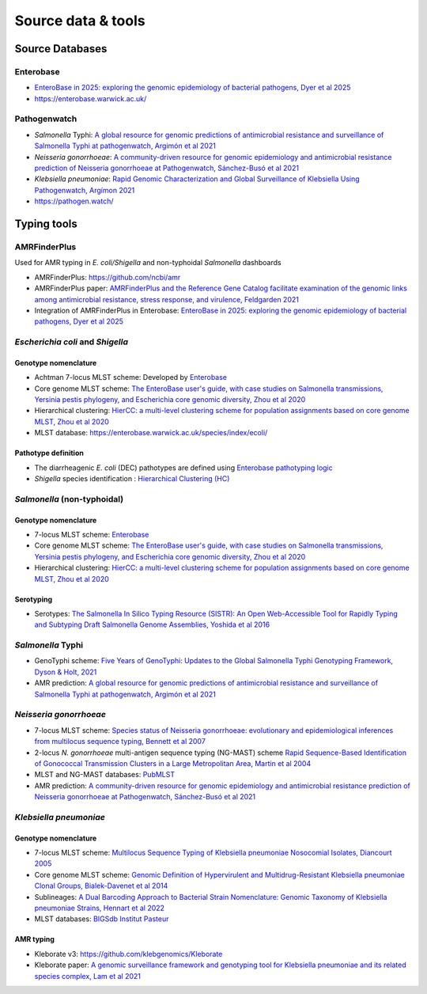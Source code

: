 .. _source:

Source data & tools
====================

Source Databases
~~~~~~~~~~~~~~~~~~

Enterobase
-----------

- `EnteroBase in 2025: exploring the genomic epidemiology of bacterial pathogens, Dyer et al 2025 <https://doi.org/10.1093/nar/gkae902>`_
- `https://enterobase.warwick.ac.uk/ <https://enterobase.warwick.ac.uk/>`__

Pathogenwatch
-------------

- *Salmonella* Typhi: `A global resource for genomic predictions of antimicrobial resistance and surveillance of Salmonella Typhi at pathogenwatch, Argimón et al 2021 <https://doi.org/10.1038/s41467-021-23091-2>`_
- *Neisseria gonorrhoeae*: `A community-driven resource for genomic epidemiology and antimicrobial resistance prediction of Neisseria gonorrhoeae at Pathogenwatch, Sánchez-Busó et al 2021 <https://doi.org/10.1186/s13073-021-00858-2>`_
- *Klebsiella pneumoniae*: `Rapid Genomic Characterization and Global Surveillance of Klebsiella Using Pathogenwatch, Argímon 2021 <https://doi.org/10.1093/cid/ciab784>`_
- `https://pathogen.watch/ <https://pathogen.watch/>`_


Typing tools
~~~~~~~~~~~~~

AMRFinderPlus
-----------------------

Used for AMR typing in *E. coli/Shigella* and non-typhoidal *Salmonella* dashboards

- AMRFinderPlus: `https://github.com/ncbi/amr <https://github.com/ncbi/amr>`_
- AMRFinderPlus paper: `AMRFinderPlus and the Reference Gene Catalog facilitate examination of the genomic links among antimicrobial resistance, stress response, and virulence, Feldgarden 2021 <https://doi.org/10.1038/s41598-021-91456-0>`_
- Integration of AMRFinderPlus in Enterobase: `EnteroBase in 2025: exploring the genomic epidemiology of bacterial pathogens, Dyer et al 2025 <https://doi.org/10.1093/nar/gkae902>`_



*Escherichia coli* and *Shigella*
-----------------------------------

Genotype nomenclature
^^^^^^^^^^^^^^^^^^^^^

- Achtman 7-locus MLST scheme: Developed by `Enterobase <https://enterobase.readthedocs.io/en/latest/mlst/mlst-legacy-info-ecoli.html/>`_

- Core genome MLST scheme: `The EnteroBase user's guide, with case studies on Salmonella transmissions, Yersinia pestis phylogeny, and Escherichia core genomic diversity, Zhou et al 2020 <http://www.genome.org/cgi/doi/10.1101/gr.251678.119>`_

- Hierarchical clustering: `HierCC: a multi-level clustering scheme for population assignments based on core genome MLST, Zhou et al 2020 <https://doi.org/10.1093/bioinformatics/btab234>`_

- MLST database: `https://enterobase.warwick.ac.uk/species/index/ecoli/ <https://enterobase.warwick.ac.uk/species/index/ecoli/>`_

Pathotype definition
^^^^^^^^^^^^^^^^^^^^^

- The diarrheagenic *E. coli* (DEC) pathotypes are defined using `Enterobase pathotyping logic <https://enterobase.readthedocs.io/en/latest/pipelines/backend-pipeline-phylotypes.html?highlight=pathovar>`_

- *Shigella* species identification : `Hierarchical Clustering (HC) <https://enterobase.readthedocs.io/en/latest/pipelines/backend-pipeline-phylotypes.html?highlight=pathovar>`_


*Salmonella* (non-typhoidal)
-----------------------------

Genotype nomenclature
^^^^^^^^^^^^^^^^^^^^^

- 7-locus MLST scheme: `Enterobase <https://enterobase.readthedocs.io/en/latest/mlst/mlst-legacy-info-senterica.html>`_

- Core genome MLST scheme: `The EnteroBase user's guide, with case studies on Salmonella transmissions, Yersinia pestis phylogeny, and Escherichia core genomic diversity, Zhou et al 2020 <http://www.genome.org/cgi/doi/10.1101/gr.251678.119>`_

- Hierarchical clustering: `HierCC: a multi-level clustering scheme for population assignments based on core genome MLST, Zhou et al 2020 <https://doi.org/10.1093/bioinformatics/btab234>`_

Serotyping
^^^^^^^^^^^^

- Serotypes: `The Salmonella In Silico Typing Resource (SISTR): An Open Web-Accessible Tool for Rapidly Typing and Subtyping Draft Salmonella Genome Assemblies, Yoshida et al 2016 <https://doi.org/10.1371/journal.pone.0147101>`_




*Salmonella* Typhi
-----------------------

- GenoTyphi scheme: `Five Years of GenoTyphi: Updates to the Global Salmonella Typhi Genotyping Framework, Dyson & Holt, 2021 <https://doi.org/10.1093/infdis/jiab414>`_

- AMR prediction: `A global resource for genomic predictions of antimicrobial resistance and surveillance of Salmonella Typhi at pathogenwatch, Argimón et al 2021 <https://doi.org/10.1038/s41467-021-23091-2>`_



*Neisseria gonorrhoeae* 
-----------------------

- 7-locus MLST scheme: `Species status of Neisseria gonorrhoeae: evolutionary and epidemiological inferences from multilocus sequence typing, Bennett et al 2007 <https://doi.org/10.1186/1741-7007-5-35>`_

- 2-locus *N. gonorrhoeae* multi-antigen sequence typing (NG-MAST) scheme `Rapid Sequence-Based Identification of Gonococcal Transmission Clusters in a Large Metropolitan Area, Martin et al 2004 <https://doi.org/10.1086/383047>`_

- MLST and NG-MAST databases: `PubMLST <https://pubmlst.org/neisseria/>`_

- AMR prediction: `A community-driven resource for genomic epidemiology and antimicrobial resistance prediction of Neisseria gonorrhoeae at Pathogenwatch, Sánchez-Busó et al 2021 <https://doi.org/10.1186/s13073-021-00858-2>`_




*Klebsiella pneumoniae*
-----------------------

Genotype nomenclature
^^^^^^^^^^^^^^^^^^^^^

- 7-locus MLST scheme: `Multilocus Sequence Typing of Klebsiella pneumoniae Nosocomial Isolates, Diancourt 2005 <https://doi.org/10.1128/jcm.43.8.4178-4182.2005>`_

- Core genome MLST scheme: `Genomic Definition of Hypervirulent and Multidrug-Resistant Klebsiella pneumoniae Clonal Groups, Bialek-Davenet et al 2014 <https://doi.org/10.3201/eid2011.140206>`_

- Sublineages: `A Dual Barcoding Approach to Bacterial Strain Nomenclature: Genomic Taxonomy of Klebsiella pneumoniae Strains, Hennart et al 2022 <https://doi.org/10.1093/molbev/msac135>`_

- MLST databases: `BIGSdb Institut Pasteur <https://bigsdb.pasteur.fr/klebsiella/>`_


AMR typing
^^^^^^^^^^

- Kleborate v3: `https://github.com/klebgenomics/Kleborate <https://github.com/klebgenomics/Kleborate>`_

- Kleborate paper: `A genomic surveillance framework and genotyping tool for Klebsiella pneumoniae and its related species complex, Lam et al 2021 <https://doi.org/10.1038/s41467-021-24448-3>`_

